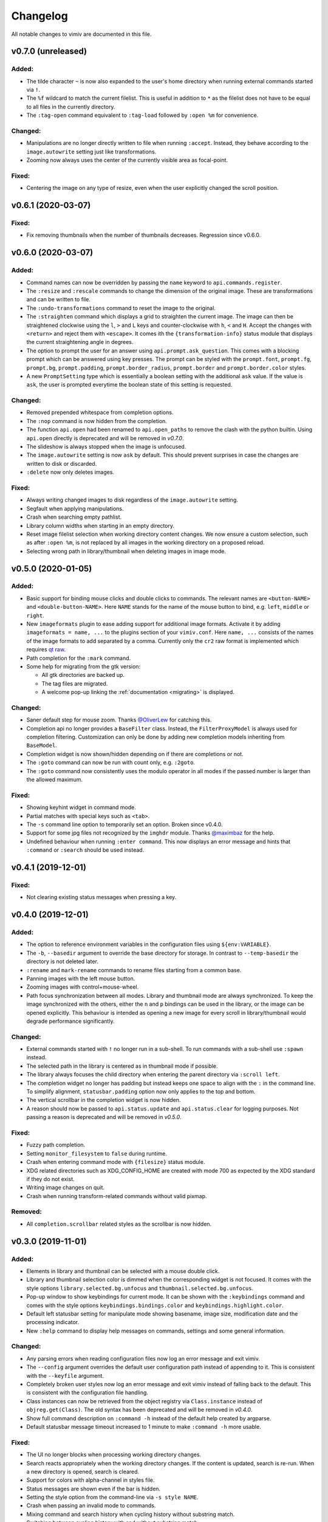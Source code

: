 Changelog
=========

All notable changes to vimiv are documented in this file.

v0.7.0 (unreleased)
-------------------

Added:
^^^^^^

* The tilde character ``~`` is now also expanded to the user's home directory when
  running external commands started via ``!``.
* The ``%f`` wildcard to match the current filelist. This is useful in addition to ``*``
  as the filelist does not have to be equal to all files in the currently directory.
* The ``:tag-open`` command equivalent to ``:tag-load`` followed by ``:open %m`` for
  convenience.

Changed:
^^^^^^^^

* Manipulations are no longer directly written to file when running ``:accept``.
  Instead, they behave according to the ``image.autowrite`` setting just like
  transformations.
* Zooming now always uses the center of the currently visible area as focal-point.

Fixed:
^^^^^^

* Centering the image on any type of resize, even when the user explicitly changed the
  scroll position.


v0.6.1 (2020-03-07)
-------------------

Fixed:
^^^^^^

* Fix removing thumbnails when the number of thumbnails decreases. Regression since
  v0.6.0.


v0.6.0 (2020-03-07)
-------------------

Added:
^^^^^^

* Command names can now be overridden by passing the ``name`` keyword to
  ``api.commands.register``.
* The ``:resize`` and ``:rescale`` commands to change the dimension of the original
  image. These are transformations and can be written to file.
* The ``:undo-transformations`` command to reset the image to the original.
* The ``:straighten`` command which displays a grid to straighten the current image.
  The image can then be straightened clockwise using the ``l``, ``>`` and ``L`` keys and
  counter-clockwise with ``h``, ``<`` and ``H``. Accept the changes with ``<return>``
  and reject them with ``<escape>``. It comes ith the ``{transformation-info}`` status
  module that displays the current straightening angle in degrees.
* The option to prompt the user for an answer using ``api.prompt.ask_question``. This
  comes with a blocking prompt which can be answered using key presses. The prompt can
  be styled with the ``prompt.font``, ``prompt.fg``, ``prompt.bg``,
  ``prompt.padding``, ``prompt.border_radius``, ``prompt.border`` and
  ``prompt.border.color`` styles.
* A new ``PromptSetting`` type which is essentially a boolean setting with the
  additional ``ask`` value. If the value is ``ask``, the user is prompted everytime the
  boolean state of this setting is requested.

Changed:
^^^^^^^^

* Removed prepended whitespace from completion options.
* The ``:nop`` command is now hidden from the completion.
* The function ``api.open`` had been renamed to ``api.open_paths`` to remove the clash
  with the python builtin. Using ``api.open`` directly is deprecated and will be removed
  in `v0.7.0`.
* The slideshow is always stopped when the image is unfocused.
* The ``image.autowrite`` setting is now ``ask`` by default. This should prevent
  surprises in case the changes are written to disk or discarded.
* ``:delete`` now only deletes images.

Fixed:
^^^^^^

* Always writing changed images to disk regardless of the ``image.autowrite`` setting.
* Segfault when applying manipulations.
* Crash when searching empty pathlist.
* Library column widths when starting in an empty directory.
* Reset image filelist selection when working directory content changes. We now ensure a
  custom selection, such as after ``:open %m``, is not replaced by all images in the
  working directory on a proposed reload.
* Selecting wrong path in library/thumbnail when deleting images in image mode.


v0.5.0 (2020-01-05)
-------------------

Added:
^^^^^^

* Basic support for binding mouse clicks and double clicks to commands. The relevant
  names are ``<button-NAME>`` and ``<double-button-NAME>``. Here ``NAME`` stands for the
  name of the mouse button to bind, e.g. ``left``, ``middle`` or ``right``.
* New ``imageformats`` plugin to ease adding support for additional image formats.
  Activate it by adding ``imageformats = name, ...`` to the plugins section of your
  ``vimiv.conf``. Here ``name, ...`` consists of the names of the image formats to add
  separated by a comma. Currently only the ``cr2`` raw format is implemented which
  requires `qt raw <https://gitlab.com/mardy/qtraw>`_.
* Path completion for the ``:mark`` command.
* Some help for migrating from the gtk version:

  * All gtk directories are backed up.
  * The tag files are migrated.
  * A welcome pop-up linking the :ref:`documentation <migrating>` is displayed.

Changed:
^^^^^^^^

* Saner default step for mouse zoom. Thanks
  `@OliverLew <https://github.com/OliverLew>`_ for catching this.
* Completion api no longer provides a ``BaseFilter`` class. Instead, the
  ``FilterProxyModel`` is always used for completion filtering. Customization can only
  be done by adding new completion models inheriting from ``BaseModel``.
* Completion widget is now shown/hidden depending on if there are completions or not.
* The ``:goto`` command can now be run with count only, e.g. ``:2goto``.
* The ``:goto`` command now consistently uses the modulo operator in all modes if the
  passed number is larger than the allowed maximum.

Fixed:
^^^^^^

* Showing keyhint widget in command mode.
* Partial matches with special keys such as ``<tab>``.
* The ``-s`` command line option to temporarily set an option. Broken since v0.4.0.
* Support for some jpg files not recognized by the ``imghdr`` module. Thanks
  `@maximbaz <https://github.com/maximbaz>`_ for the help.
* Undefined behaviour when running ``:enter command``. This now displays an error
  message and hints that ``:command`` or ``:search`` should be used instead.


v0.4.1 (2019-12-01)
-------------------

Fixed:
^^^^^^

* Not clearing existing status messages when pressing a key.


v0.4.0 (2019-12-01)
-------------------

Added:
^^^^^^

* The option to reference environment variables in the configuration files using
  ``${env:VARIABLE}``.
* The ``-b``, ``--basedir`` argument to override the base directory for storage. In
  contrast to ``--temp-basedir`` the directory is not deleted later.
* ``:rename`` and ``mark-rename`` commands to rename files starting from a common base.
* Panning images with the left mouse button.
* Zooming images with control+mouse-wheel.
* Path focus synchronization between all modes. Library and thumbnail mode are always
  synchronized. To keep the image synchronized with the others, either the ``n`` and
  ``p`` bindings can be used in the library, or the image can be opened explicitly. This
  behaviour is intended as opening a new image for every scroll in library/thumbnail
  would degrade performance significantly.

Changed:
^^^^^^^^

* External commands started with ``!`` no longer run in a sub-shell. To run commands
  with a sub-shell use ``:spawn`` instead.
* The selected path in the library is centered as in thumbnail mode if possible.
* The library always focuses the child directory when entering the parent directory via
  ``:scroll left``.
* The completion widget no longer has padding but instead keeps one space to align with
  the ``:`` in the command line. To simplify alignment, ``statusbar.padding`` option now
  only applies to the top and bottom.
* The vertical scrollbar in the completion widget is now hidden.
* A reason should now be passed to ``api.status.update`` and ``api.status.clear`` for
  logging purposes. Not passing a reason is deprecated and will be removed in `v0.5.0`.

Fixed:
^^^^^^

* Fuzzy path completion.
* Setting ``monitor_filesystem`` to ``false`` during runtime.
* Crash when entering command mode with ``{filesize}`` status module.
* XDG related directories such as XDG_CONFIG_HOME are created with mode 700 as expected
  by the XDG standard if they do not exist.
* Writing image changes on quit.
* Crash when running transform-related commands without valid pixmap.

Removed:
^^^^^^^^

* All ``completion.scrollbar`` related styles as the scrollbar is now hidden.


v0.3.0 (2019-11-01)
-------------------

Added:
^^^^^^

* Elements in library and thumbnail can be selected with a mouse double click.
* Library and thumbnail selection color is dimmed when the corresponding widget is not
  focused. It comes with the style options ``library.selected.bg.unfocus`` and
  ``thumbnail.selected.bg.unfocus``.
* Pop-up window to show keybindings for current mode. It can be shown with the
  ``:keybindings`` command and comes with the style options
  ``keybindings.bindings.color`` and ``keybindings.highlight.color``.
* Default left statusbar setting for manipulate mode showing basename, image size,
  modification date and the processing indicator.
* New ``:help`` command to display help messages on commands, settings and some general
  information.

Changed:
^^^^^^^^

* Any parsing errors when reading configuration files now log an error message and exit
  vimiv.
* The ``--config`` argument overrides the default user configuration path instead of
  appending to it. This is consistent with the ``--keyfile`` argument.
* Completely broken user styles now log an error message and exit vimiv instead of
  falling back to the default. This is consistent with the configuration file handling.
* Class instances can now be retrieved from the object registry via ``Class.instance``
  instead of ``objreg.get(Class)``. The old syntax has been deprecated and will be
  removed in `v0.4.0`.
* Show full command description on ``:command -h`` instead of the default help created
  by argparse.
* Default statusbar message timeout increased to 1 minute to make ``:command -h`` more
  usable.

Fixed:
^^^^^^

* The UI no longer blocks when processing working directory changes.
* Search reacts appropriately when the working directory changes. If the content is
  updated, search is re-run. When a new directory is opened, search is cleared.
* Support for colors with alpha-channel in styles file.
* Status messages are shown even if the bar is hidden.
* Setting the style option from the command-line via ``-s style NAME``.
* Crash when passing an invalid mode to commands.
* Mixing command and search history when cycling history without substring match.
* Switching between cycling history with and without substring match.
* Aliasing to commands including the ``%`` and ``%m`` wildcards.

Removed:
^^^^^^^^

* Support for colors in 3-digit hex format (#RGB), use #RRGGBB instead.


v0.2.0 (2019-10-01)
-------------------

Added:
^^^^^^

* A global ``font`` style option to set all fonts at once. If a local option such as
  ``statusbar.font`` is defined, it overrides the global option.
* New widget to display image metadata with the ``:metadata`` command bound to ``i`` in
  image mode by default. It comes with the style options ``metadata.bg``,
  ``metadata.padding`` and ``metadata.border_radius``.
* Completion of tag names for the ``:tag-*`` commands.
* The ``--command`` argument to run arbitrary commands on startup.
* Logging is now modular, especially for debugging. This comes with the ``--debug``
  argument which accepts the names of modules to debug.  E.g. ``--debug startup`` would
  show all debug messages from ``vimiv/startup.py`` without setting the global log level
  to ``DEBUG``.
* It is now possible to chain multiple commands with ``&&``. E.g. ``:write && quit``.
* New ``--open-selected`` flag for scroll and goto commands in library which
  automatically opens any selected image. Added keybindings are ``n`` and ``p`` for
  scrolling up/down and ``go`` for goto with this flag.

Changed:
^^^^^^^^

* All styles are now based upon base16. Therefore custom styles must define the colors
  ``base00`` to ``base0f``. All other style options are optional.
* Plugins now receive the additional information in the config file as first argument of
  their ``init`` function. ``init`` without arguments has been deprecated and will be
  removed in `v0.3.0`.

Fixed:
^^^^^^

* Elided text is now calculated correctly in the library.
* Setting value completions are no longer appended to the existing suggestions when the
  setting is changed.
* Overlay widgets are always raised in addition to shown ensuring them to be visible.
* Completions are now mode dependent removing misleading completions such as undelete in
  manipulate mode.
* Crash when trying to open tag which does not exist or has wrong permissions.
* Crash when loading a plugin with a syntax error.
* Running accepted manipulations multiple times as the changes were not reset.

Removed:
^^^^^^^^

* The ``--slideshow`` argument as it was broken and can easily be emulated by the new
  ``--command`` argument using ``--command slideshow``.


v0.1.0 (2019-08-15)
-------------------

Initial release of the Qt version.
